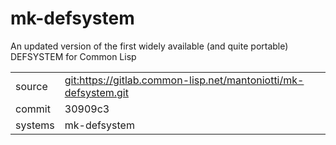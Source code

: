 * mk-defsystem

An updated version of the first widely available (and quite portable) DEFSYSTEM for Common Lisp


|---------+-----------------------------------------------------------------|
| source  | git:https://gitlab.common-lisp.net/mantoniotti/mk-defsystem.git |
| commit  | 30909c3                                                         |
| systems | mk-defsystem                                                    |
|---------+-----------------------------------------------------------------|
